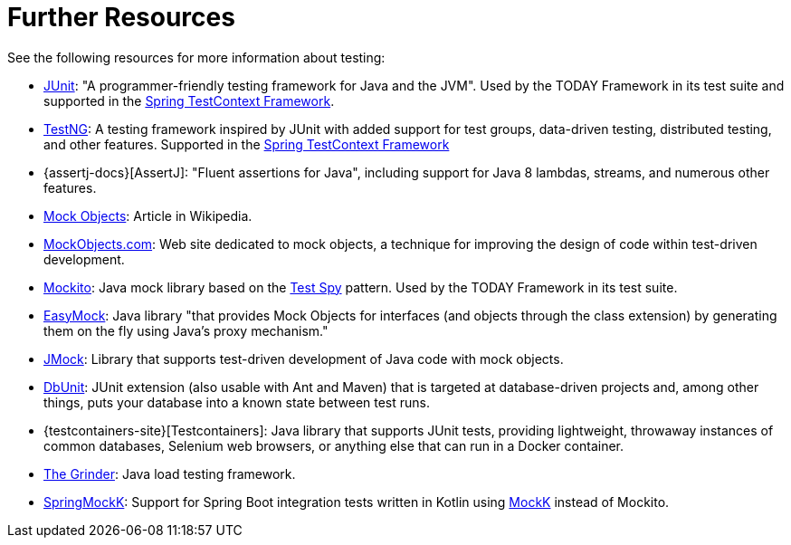 [[testing-resources]]
= Further Resources
See the following resources for more information about testing:

* https://www.junit.org/[JUnit]: "A programmer-friendly testing framework for Java and the JVM".
  Used by the TODAY Framework in its test suite and supported in the
  xref:testing/testcontext-framework.adoc[Spring TestContext Framework].
* https://testng.org/[TestNG]: A testing framework inspired by JUnit with added support
  for test groups, data-driven testing, distributed testing, and other features. Supported
  in the xref:testing/testcontext-framework.adoc[Spring TestContext Framework]
* {assertj-docs}[AssertJ]: "Fluent assertions for Java",
  including support for Java 8 lambdas, streams, and numerous other features.
* https://en.wikipedia.org/wiki/Mock_Object[Mock Objects]: Article in Wikipedia.
* http://www.mockobjects.com/[MockObjects.com]: Web site dedicated to mock objects, a
  technique for improving the design of code within test-driven development.
* https://mockito.github.io[Mockito]: Java mock library based on the
  http://xunitpatterns.com/Test%20Spy.html[Test Spy] pattern. Used by the TODAY Framework
  in its test suite.
* https://easymock.org/[EasyMock]: Java library "that provides Mock Objects for
  interfaces (and objects through the class extension) by generating them on the fly using
  Java's proxy mechanism."
* https://jmock.org/[JMock]: Library that supports test-driven development of Java code
  with mock objects.
* https://www.dbunit.org/[DbUnit]: JUnit extension (also usable with Ant and Maven) that
  is targeted at database-driven projects and, among other things, puts your database into
  a known state between test runs.
* {testcontainers-site}[Testcontainers]: Java library that supports JUnit
  tests, providing lightweight, throwaway instances of common databases, Selenium web
  browsers, or anything else that can run in a Docker container.
* https://sourceforge.net/projects/grinder/[The Grinder]: Java load testing framework.
* https://github.com/Ninja-Squad/springmockk[SpringMockK]: Support for Spring Boot
  integration tests written in Kotlin using https://mockk.io/[MockK] instead of Mockito.
